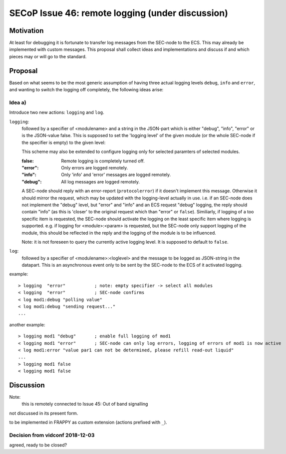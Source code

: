 SECoP Issue 46: remote logging (under discussion)
=================================================

Motivation
----------

At least for debugging it is fortunate to transfer log messages from the SEC-node to the ECS.
This may already be implemented with custom messages.
This proposal shall collect ideas and implementations and discuss if and which pieces may or will go to the standard.


Proposal
--------

Based on what seems to be the most generic assumption of having three actual logging levels ``debug``, ``info`` and ``error``,
and wanting to switch the logging off completely, the following ideas arise:

Idea a)
+++++++

Introduce two new actions: ``logging`` and  ``log``.

``logging``:
  followed by a specifier of <modulename> and a string in the JSON-part which is either "debug", "info", "error" or is the JSON-value false.
  This is supposed to set the 'logging level' of the given module (or the whole SEC-node if the specifier is empty) to the given level:

  This scheme may also be extended to configure logging only for selected paramters of selected modules.

  :false:
    Remote logging is completely turned off.
  :"error":
    Only errors are logged remotely.
  :"info":
    Only 'info' and 'error' messages are logged remotely.
  :"debug":
    All log messages are logged remotely.

  A SEC-node should reply with an error-report (``protocolerror``) if it doesn't implement this message.
  Otherwise it should mirror the request, which may be updated with the logging-level actually in use.
  i.e. if an SEC-node does not implement the "debug" level, but "error" and "info" and an ECS request "debug" logging, the
  reply should contain "info" (as this is 'closer' to the original request which than "error" or ``false``).
  Similiarly, if logging of a too specific item is requested, the SEC-node should activate the logging on the
  least specific item where logging is supported. e.g. if logging for <module>:<param> is requested, but the SEC-node
  only support logging of the module, this should be reflected in the reply and the logging of the module is to be influenced.

  Note: it is not foreseen to query the currently active logging level. It is supposed to default to ``false``.

``log``:
  followed by a specifier of <modulename>:<loglevel> and the message to be logged as JSON-string in the datapart.
  This is an asynchronous event only to be sent by the SEC-node to the ECS of it activated logging.


example::

  > logging  "error"           ; note: empty specifier -> select all modules
  < logging  "error"           ; SEC-node confirms
  < log mod1:debug "polling value"
  < log mod1:debug "sending request..."
  ...

another example::

  > logging mod1 "debug"       ; enable full logging of mod1
  < logging mod1 "error"       ; SEC-node can only log errors, logging of errors of mod1 is now active
  < log mod1:error "value par1 can not be determined, please refill read-out liquid"
  ...
  > logging mod1 false
  < logging mod1 false



Discussion
----------

Note:
  this is remotely connected to Issue 45: Out of band signalling

not discussed in its present form.

to be implemented in FRAPPY as custom extension (actions prefixed with ``_``).

Decision from vidconf 2018-12-03
++++++++++++++++++++++++++++++++

agreed, ready to be closed?
